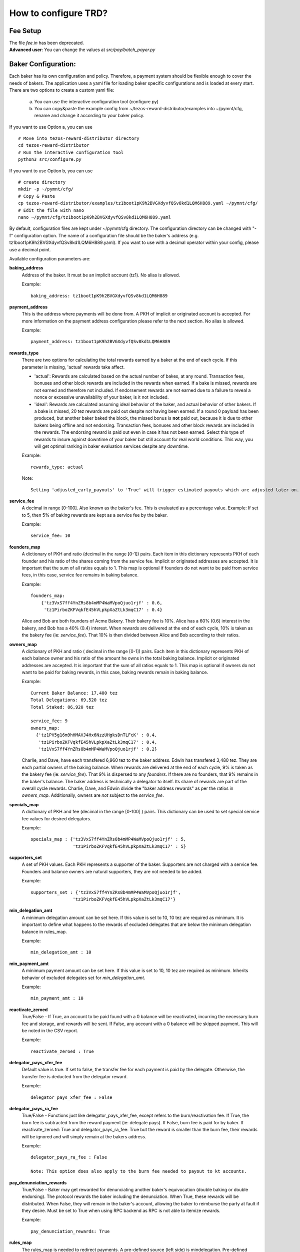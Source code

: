 How to configure TRD?
======================

Fee Setup
-----------

| The file *fee.in* has been deprecated.
| **Advanced user**: You can change the values at *src/pay/batch_payer.py*

Baker Configuration:
--------------------

Each baker has its own configuration and policy. Therefore, a payment system should be flexible enough to cover the needs of bakers. The application uses a yaml file for loading baker specific configurations and is loaded at every start.
There are two options to create a custom yaml file:

    a. You can use the interactive configuration tool (configure.py)
    b. You can copy&paste the example config from ~/tezos-reward-distributor/examples into ~/pymnt/cfg, rename and change it according to your baker policy.

If you want to use Option a, you can use
::

    # Move into tezos-reward-distributor directory
    cd tezos-reward-distributor
    # Run the interactive configuration tool
    python3 src/configure.py

If you want to use Option b, you can use
::

    # create directory
    mkdir -p ~/pymnt/cfg/
    # Copy & Paste
    cp tezos-reward-distributor/examples/tz1boot1pK9h2BVGXdyvfQSv8kd1LQM6H889.yaml ~/pymnt/cfg/
    # Edit the file with nano
    nano ~/pymnt/cfg/tz1boot1pK9h2BVGXdyvfQSv8kd1LQM6H889.yaml

By default, configuration files are kept under ~/pymnt/cfg directory. The configuration directory can be changed with "-f" configuration option. The name of a configuration file should be the baker's address (e.g. tz1boot1pK9h2BVGXdyvfQSv8kd1LQM6H889.yaml).
If you want to use with a decimal operator within your config, please use a decimal point. 

Available configuration parameters are:

**baking_address**
  Address of the baker. It must be an implicit account (tz1). No alias is allowed.

  Example::

    baking_address: tz1boot1pK9h2BVGXdyvfQSv8kd1LQM6H889
  
**payment_address**
  This is the address where payments will be done from. A PKH of implicit or originated account is accepted. For more information on the payment address configuration please refer to the next section. No alias is allowed.

  Example::

    payment_address: tz1boot1pK9h2BVGXdyvfQSv8kd1LQM6H889

**rewards_type**
  There are two options for calculating the total rewards earned by a baker at the end of each cycle. If this parameter is missing, 'actual' rewards take affect.
  
  - 'actual': Rewards are calculated based on the actual number of bakes, at any round. Transaction fees, bonuses and other block rewards are included in the rewards when earned. If a bake is missed, rewards are not earned and therefore not included. If endorsement rewards are not earned due to a failure to reveal a nonce or excessive unavailability of your baker, is it not included.
  - 'ideal': Rewards are calculated assuming ideal behavior of the baker, and actual behavior of other bakers. If a bake is missed, 20 tez rewards are paid out despite not having been earned. If a round 0 payload has been produced, but another baker baked the block, the missed bonus is **not** paid out, because it is due to other bakers being offline and not endorsing. Transaction fees, bonuses and other block rewards are included in the rewards. The endorsing reward is paid out even in case it has not been earned. Select this type of rewards to insure against downtime of your baker but still account for real world conditions. This way, you will get optimal ranking in baker evaluation services despite any downtime.

  Example::

    rewards_type: actual
    
  Note::
  
    Setting 'adjusted_early_payouts' to 'True' will trigger estimated payouts which are adjusted later on. See: :ref:`payout_timing`

**service_fee**
  A decimal in range [0-100]. Also known as the baker's fee. This is evaluated as a percentage value. Example: If set to 5, then 5% of baking rewards are kept as a service fee by the baker.

  Example::

    service_fee: 10

**founders_map**
  A dictionary of PKH and ratio (decimal in the range [0-1]) pairs. Each item in this dictionary represents PKH of each founder and his ratio of the shares coming from the service fee. Implicit or originated addresses are accepted. It is important that the sum of all ratios equals to 1. This map is optional if founders do not want to be paid from service fees, in this case, service fee remains in baking balance.
  
  Example::

    founders_map:
        {'tz3VxS7ff4YnZRs8b4mMP4WaMVpoQjuo1rjf' : 0.6,
         'tz1PirboZKFVqkfE45hVLpkpXaZtLk3mqC17' : 0.4}
  
  Alice and Bob are both founders of Acme Bakery. Their bakery fee is 10%. Alice has a 60% (0.6) interest in the bakery, and Bob has a 40% (0.4) interest. When rewards are delivered at the end of each cycle, 10% is taken as the bakery fee (ie: *service_fee*). That 10% is then divided between Alice and Bob according to their ratios.
  
**owners_map**
  A dictionary of PKH and ratio ( decimal in the range [0-1]) pairs. Each item in this dictionary represents PKH of each balance owner and his ratio of the amount he owns in the total baking balance. Implicit or originated addresses are accepted. It is important that the sum of all ratios equals to 1. This map is optional if owners do not want to be paid for baking rewards, in this case, baking rewards remain in baking balance.
  
  Example::

    Current Baker Balance: 17,400 tez
    Total Delegations: 69,520 tez
    Total Staked: 86,920 tez

    service_fee: 9
    owners_map:
      {'tz1PV5g16m9hHMAVJ4Hx6NzzUHgksDnTLFcK' : 0.4,
       'tz1PirboZKFVqkfE45hVLpkpXaZtLk3mqC17' : 0.4,
       'tz1VxS7ff4YnZRs8b4mMP4WaMVpoQjuo1rjf' : 0.2}
  
  Charlie, and Dave, have each transfered 6,960 tez to the baker address. Edwin has transfered 3,480 tez. They are each partial owners of the baking balance. When rewards are delivered at the end of each cycle, 9% is taken as the bakery fee (ie: *service_fee*). That 9% is dispersed to any *founders*. If there are no founders, that 9% remains in the baker's balance.
  The baker address is technically a delegator to itself. Its share of rewards are part of the overall cycle rewards. Charlie, Dave, and Edwin divide the "baker address rewards" as per the ratios in *owners_map*. Additionally, owners are *not* subject to the *service_fee*.

**specials_map**
  A dictionary of PKH and fee (decimal in the range [0-100] ) pairs. This dictionary can be used to set special service fee values for desired delegators.

  Example::

    specials_map : {'tz3VxS7ff4YnZRs8b4mMP4WaMVpoQjuo1rjf' : 5,
                    'tz1PirboZKFVqkfE45hVLpkpXaZtLk3mqC17' : 5}
  
**supporters_set**
  A set of PKH values. Each PKH represents a supporter of the baker. Supporters are not charged with a service fee. Founders and balance owners are natural supporters, they are not needed to be added.

  Example::

    supporters_set : {'tz3VxS7ff4YnZRs8b4mMP4WaMVpoQjuo1rjf',
                    'tz1PirboZKFVqkfE45hVLpkpXaZtLk3mqC17'}

**min_delegation_amt**
  A minimum delegation amount can be set here. If this value is set to 10, 10 tez are required as minimum. It is important to define what happens to the rewards of excluded delegates that are below the minimum delegation balance in rules_map.

  Example::

    min_delegation_amt : 10
  
**min_payment_amt**
  A minimum payment amount can be set here. If this value is set to 10, 10 tez are required as minimum. Inherits behavior of excluded delegates set for *min_delegation_amt*.

  Example::

    min_payment_amt : 10

**reactivate_zeroed**
  True/False - If True, an account to be paid found with a 0 balance will be reactivated, incurring the necessary burn fee and storage, and rewards will be sent. If False, any account with a 0 balance will be skipped payment. This will be noted in the CSV report.

  Example::

    reactivate_zeroed : True
  
**delegator_pays_xfer_fee**
  Default value is true. If set to false, the transfer fee for each payment is paid by the delegate. Otherwise, the transfer fee is deducted from the delegator reward.

  Example::

    delegator_pays_xfer_fee : False

**delegator_pays_ra_fee**
  True/False - Functions just like delegator_pays_xfer_fee, except refers to the burn/reactivation fee. If True, the burn fee is subtracted from the reward payment (ie: delegate pays). If False, burn fee is paid for by baker. If reactivate_zeroed: True and delegator_pays_ra_fee: True but the reward is smaller than the burn fee, their rewards will be ignored and will simply remain at the bakers address.

  Example::

    delegator_pays_ra_fee : False

    Note: This option does also apply to the burn fee needed to payout to kt accounts.

**pay_denunciation_rewards**
  True/False - Baker may get rewarded for denunciating another baker's equivocation (double baking or double endorsing). The protocol rewards the baker including the denunciation. When True, these rewards will be distributed. When False, they will remain in the baker's account, allowing the baker to reimburse the party at fault if they desire. Must be set to True when using RPC backend as RPC is not able to itemize rewards.

  Example::

    pay_denunciation_rewards: True

**rules_map**
  The rules_map is needed to redirect payments. A pre-defined source (left side) is mindelegation. Pre-defined destinations (right side) are: TOF = to founders balance, TOB = to bakers balance, and TOE = to everyone. Variable sources and destinations are PKHs. New since v8.0 PKH: Dexter enables payouts to Dexter liquidity pools.

  Example::

     rules_map:
       tz1T5woJN3r7SV5v2HGDyA5kurhbD9Y8ZKHZ: TOF                                         #(redirects payment from tz1T5woJN3r7SV5v2HGDyA5kurhbD9Y8ZKHZ to founders)
       tz1YTMY7Zewx6AMM2h9eCwc8TyXJ5wgn9ace: TOB                                         #(payment to tz1YTMY7Zewx6AMM2h9eCwc8TyXJ5wgn9ace will remain in the bakers balance)
       tz1V9SpwXaGFiYdDfGJtWjA61EumAH3DwSyT: tz1fgX6oRWQb4HYHUT6eRjW8diNFrqjEfgq7        #(redirects payment from tz1V9S... to tz1fgX...)
       tz1RMmSzPSWPSSaKU193Voh4PosWSZx1C7Hs: Dexter                                      #(indicates address is a dexter pool; TRD will send rewards to pool members)
       mindelegation: TOE                                                                #(mindelegation will be shared with everyone)
  
**plugins**
  Please consult the `plugins docs`_ for more details on the configuring the various plugins.

.. _plugins docs : plugins.html
